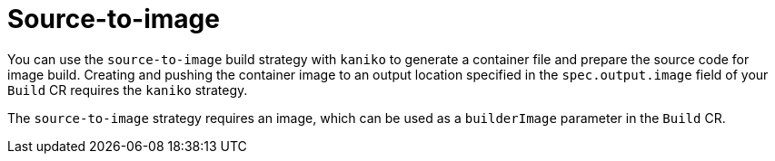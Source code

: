 // This module is included in the following assembly:
//
// * builds/installing-sample-build-strategies.adoc

:_content-type: CONCEPT
[id="about-s2i_{context}"]
= Source-to-image

You can use the `source-to-image` build strategy with `kaniko` to generate a container file and prepare the source code for image build. Creating and pushing the container image to an output location specified in the `spec.output.image` field of your `Build` CR requires the `kaniko` strategy.

The `source-to-image` strategy requires an image, which can be used as a `builderImage` parameter in the `Build` CR.
